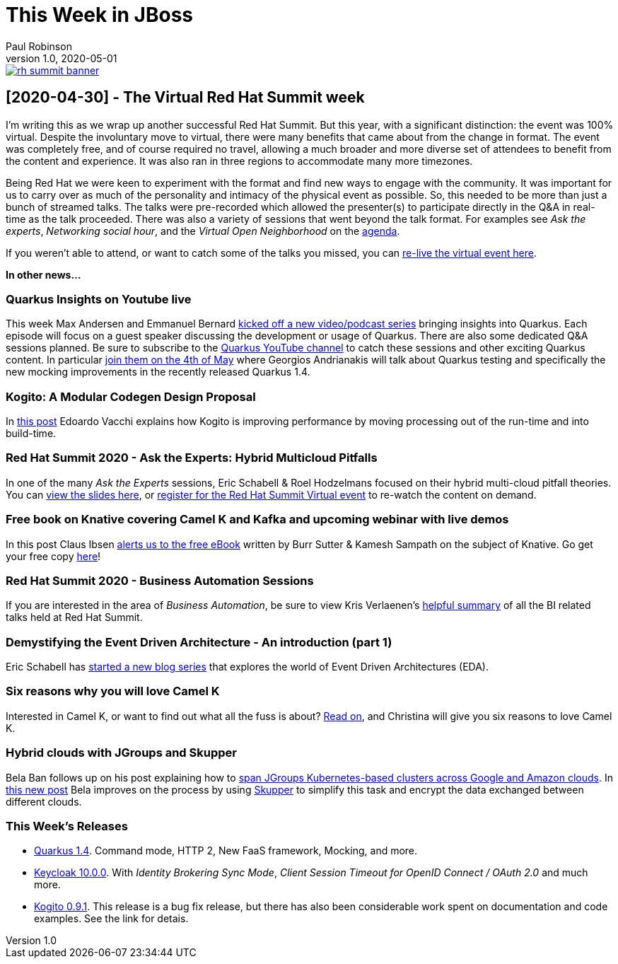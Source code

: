 = This Week in JBoss
Paul Robinson
v1.0, 2020-05-01
:tags: summit, virtual, quarkus, kogito

image::/img/posts/rh-summit-banner.png[link="https://www.redhat.com/en/summit"]

== [2020-04-30] - The Virtual Red Hat Summit week

I'm writing this as we wrap up another successful Red Hat Summit. 
But this year, with a significant distinction: the event was 100% 
virtual. Despite the involuntary move to virtual, there were many 
benefits that came about from the change in format. The event was 
completely free, and of course required no travel, allowing a much 
broader and more diverse set of attendees to benefit from the 
content and experience. It was also ran in three regions to 
accommodate many more timezones.

Being Red Hat we were keen to experiment with the format and find 
new ways to engage with the community. It was important for us to 
carry over as much of the personality and intimacy of the physical 
event as possible. So, this needed to be more than just a bunch of 
streamed talks. The talks were pre-recorded which allowed the 
presenter(s) to participate directly in the Q&amp;A in real-time 
as the talk proceeded. There was also a variety of sessions that 
went beyond the talk format. For examples see 
_Ask the experts_, _Networking social hour_, and 
the _Virtual Open Neighborhood_ on the 
https://www.redhat.com/en/summit/agenda/agenda-at-a-glance[agenda].

If you weren't able to attend, or want to catch some of the 
talks you missed, you can https://onlinexperiences.com/Launch/QReg.htm?ShowUUID=4245E6E3-7D25-496D-9B08-4CBDC87CCE74[re-live the virtual event here].

*In other news...*

=== Quarkus Insights on Youtube live

This week Max Andersen and Emmanuel Bernard https://quarkus.io/blog/insights/[kicked off a new video/podcast series] 
bringing insights into Quarkus. Each episode will focus on a 
guest speaker discussing the development or usage of Quarkus. 
There are also some dedicated Q&amp;A sessions planned. Be sure 
to subscribe to the https://www.youtube.com/c/quarkusio[Quarkus YouTube channel] 
to catch these sessions and other exciting Quarkus content. 
In particular https://www.youtube.com/watch?v=OCPFdpvL1Q0&amp;feature=youtu.be[join them on the 4th of May]
where Georgios Andrianakis will talk about Quarkus testing 
and specifically the new mocking improvements in the recently 
released Quarkus 1.4.

=== Kogito: A Modular Codegen Design Proposal

In https://planet.jboss.org/post/kogito_a_modular_codegen_design_proposal[this post] 
Edoardo Vacchi explains how Kogito is improving performance 
by moving processing out of the run-time and into build-time.

=== Red Hat Summit 2020 - Ask the Experts: Hybrid Multicloud Pitfalls

In one of the many _Ask the Experts_ sessions, 
Eric Schabell &amp; Roel Hodzelmans focused on their hybrid 
multi-cloud pitfall theories. You can 
https://planet.jboss.org/post/red_hat_summit_2020_ask_the_experts_hybrid_multicloud_pitfalls_slides[view the slides here], 
or https://onlinexperiences.com/Launch/QReg.htm?ShowUUID=4245E6E3-7D25-496D-9B08-4CBDC87CCE74[register for the Red Hat Summit Virtual event]
to re-watch the content on demand.

=== Free book on Knative covering Camel K and Kafka and upcoming webinar with live demos

In this post Claus Ibsen https://planet.jboss.org/post/free_book_on_knative_covering_camel_k_and_kafka_and_upcoming_webinar_with_live_demos[alerts us to the free eBook] 
written by Burr Sutter &amp; Kamesh Sampath on the subject of Knative. Go get your 
free copy https://developers.redhat.com/books/knative-cookbook/[here]!

=== Red Hat Summit 2020 - Business Automation Sessions

If you are interested in the area of _Business Automation_, be sure to view Kris 
Verlaenen's https://planet.jboss.org/post/virtual_red_hat_summit_2020_april_28_29[helpful summary] 
of all the BI related talks held at Red Hat Summit.

=== Demystifying the Event Driven Architecture - An introduction (part 1)

Eric Schabell has https://planet.jboss.org/post/demystifying_the_event_driven_architecture_an_introduction_part_1[started a new blog series] 
that explores the world of Event Driven Architectures (EDA).

=== Six reasons why you will love Camel K

Interested in Camel K, or want to find out what all the fuss is about?
https://planet.jboss.org/post/six_reasons_why_you_will_love_camel_k[Read on], 
and Christina will give you six reasons to love Camel K.
 
=== Hybrid clouds with JGroups and Skupper

Bela Ban follows up on his post explaining how to 
http://belaban.blogspot.com/2019/12/spanning-jgroups-kubernetes-based.html[span JGroups Kubernetes-based clusters across Google and Amazon clouds]. 
In https://planet.jboss.org/post/hybrid_clouds_with_jgroups_and_skupper[this new post] 
Bela improves on the process by using https://skupper.io/[Skupper] to simplify this 
task and encrypt the data exchanged between different clouds.

=== This Week's Releases

* https://quarkus.io/blog/quarkus-1-4-final-released/[Quarkus 1.4]. Command mode, HTTP 2, New FaaS framework, Mocking, and more.
* https://www.keycloak.org//2020/04/keycloak-1000-released.html[Keycloak 10.0.0]. 
With _Identity Brokering Sync Mode_, _Client Session Timeout for OpenID Connect / OAuth 2.0_ 
and much more.
* https://planet.jboss.org/post/kogito_0_9_1_released[Kogito 0.9.1]. This release 
is a bug fix release, but there has also been considerable work spent on 
documentation and code examples. See the link for detais.
